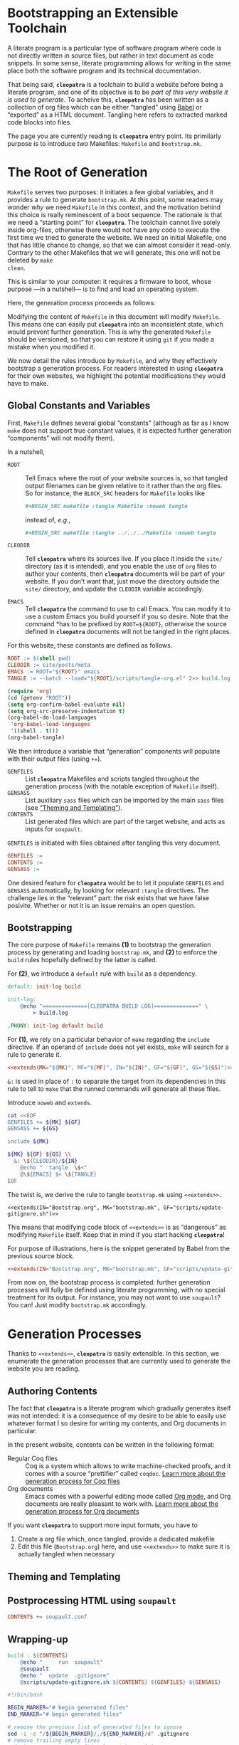 #+BEGIN_EXPORT html
<h1>Bootstrapping an Extensible Toolchain</h1>
#+END_EXPORT

A literate program is a particular type of software program where code is not
directly written in source files, but rather in text document as code
snippets. In some sense, literate programming allows for writing in the same
place both the software program and its technical documentation.

That being said, *~cleopatra~* is a toolchain to build a website before being a
literate program, and one of its objective is to be /part of this very website
it is used to generate/. To acheive this, *~cleopatra~* has been written as a
collection of org files which can be either “tangled” using [[https://orgmode.org/worg/org-contrib/babel/][Babel]] or “exported”
as a HTML document. Tangling here refers to extracted marked code blocks into
files.

The page you are currently reading is *~cleopatra~* entry point. Its primilarly
purpose is to introduce two Makefiles: ~Makefile~ and ~bootstrap.mk~.

#+TOC: headlines 2

* The Root of Generation

~Makefile~ serves two purposes: it initiates a few global variables, and it
provides a rule to generate ~bootstrap.mk~.  At this point, some readers may
wonder /why/ we need ~Makefile~ in this context, and the motivation behind this
choice is really reminescent of a boot sequence. The rationale is that we need a
“starting point” for *~cleopatra~*. The toolchain cannot live solely inside
org-files, otherwise there would not have any code to execute the first time we
tried to generate the website. We need an initial Makefile, one that has little
chance to change, so that we can almost consider it read-only. Contrary to the
other Makefiles that we will generate, this one will not be deleted by ~make
clean~.

This is similar to your computer: it requires a firmware to boot, whose purpose
—in a nutshell— is to find and load an operating system.

Here, the generation process proceeds as follows:

Modifying the content of ~Makefile~ in this document /will/ modify
~Makefile~. This means one can easily put *~cleopatra~* into an inconsistent
state, which would prevent further generation. This is why the generated
~Makefile~ should be versioned, so that you can restore it using ~git~ if you
made a mistake when you modified it.

We now detail the rules introduce by ~Makefile~, and why they effectively
bootstrap a generation process. For readers interested in using *~cleopatra~*
for their own websites, we highlight the potential modifications they would have
to make.

** Global Constants and Variables

First, ~Makefile~ defines several global “constants” (although as far as I know
~make~ does not support true constant values, it is expected further generation
“components” will not modify them).

In a nutshell,

- ~ROOT~ ::
  Tell Emacs where the root of your website sources is, so that tangled output
  filenames can be given relative to it rather than the org files.  So for
  instance, the ~BLOCK_SRC~ headers for ~Makefile~ looks like

  #+BEGIN_SRC org
  #+BEGIN_SRC makefile :tangle Makefile :noweb tangle
  #+END_SRC

  instead of, /e.g./,

  #+BEGIN_SRC org
  #+BEGIN_SRC makefile :tangle ../../../Makefile :noweb tangle
  #+END_SRC

- ~CLEODIR~ ::
  Tell *~cleopatra~* where its sources live. If you place it inside the ~site/~
  directory (as it is intended), and you enable the use of ~org~ files to author
  your contents, then *~cleopatra~* documents will be part of your website. If
  you don’t want that, just move the directory outside the ~site/~ directory,
  and update the ~CLEODIR~ variable accordingly.

- ~EMACS~ ::
  Tell *~cleopatra~* the command to use to call Emacs. You can modify it to use
  a custom Emacs you build yourself if you so desire. Note that the command *has
  to be prefixed by ~ROOT=${ROOT}~, otherwise the source defined in
  *~cleopatra~* documents will not be tangled in the right places.

For this website, these constants are defined as follows.

#+BEGIN_SRC makefile :tangle Makefile :noweb tangle
ROOT := $(shell pwd)
CLEODIR := site/posts/meta
EMACS := ROOT="${ROOT}" emacs
TANGLE := --batch --load="${ROOT}/scripts/tangle-org.el" 2>> build.log
#+END_SRC

#+BEGIN_SRC emacs-lisp :tangle scripts/tangle-org.el
(require 'org)
(cd (getenv "ROOT"))
(setq org-confirm-babel-evaluate nil)
(setq org-src-preserve-indentation t)
(org-babel-do-load-languages
 'org-babel-load-languages
 '((shell . t)))
(org-babel-tangle)
#+END_SRC

We then introduce a variable that “generation” components will populate with
their output files (using ~+=~).

- ~GENFILES~ ::
  List *~cleopatra~* Makefiles and scripts tangled throughout the generation
  process (with the notable exception of ~Makefile~ itself).
- ~GENSASS~ ::
  List auxiliary ~sass~ files which can be imported by the main ~sass~ files
  (see [[/posts/meta/Theme/][“Theming and Templating”]]).
- ~CONTENTS~ ::
  List generated files which are part of the target website, and acts as inputs
  for ~soupault~.

~GENFILES~ is initiated with files obtained after tangling this very document.

#+BEGIN_SRC makefile :tangle Makefile
GENFILES :=
CONTENTS :=
GENSASS :=
#+END_SRC

#+BEGIN_REMARK
One desired feature for *~cleopatra~* would be to let it populate ~GENFILES~ and
~GENSASS~ automatically, by looking for relevant ~:tangle~ directives. The
challenge lies in the “relevant” part: the risk exists that we have false
posivite. Whether or not it is an issue remains an open question.
#+END_REMARK

** Bootstrapping

The core purpose of ~Makefile~ remains *(1)* to bootstrap the generation process
by generating and loading ~bootstrap.mk~, and *(2)* to enforce the ~build~ rules
hopefully defined by the latter is called.

For *(2)*, we introduce a ~default~ rule with ~build~ as a
dependency.

#+BEGIN_SRC makefile :tangle Makefile :noweb tangle
default: init-log build

init-log:
	@echo "==============[CLEOPATRA BUILD LOG]==============" \
	    > build.log

.PHONY: init-log default build
#+END_SRC

For *(1)*, we rely on a particular behavior of ~make~ regarding the ~include~
directive. If an operand of ~include~ does not yet exists, ~make~ will search
for a rule to generate it.

#+BEGIN_SRC makefile :noweb yes
<<extends(MK="${MK}", MF="${MF}", IN="${IN}", GF="${GF}", GS="${GS}")>>
#+END_SRC

~&:~ is used in place of ~:~ to separate the target from its dependencies in
this rule to tell to ~make~ that the runned commands will generate all these
files.

#+BEGIN_TODO
Introduce ~noweb~ and ~extends~.
#+END_TODO

#+NAME: extends
#+BEGIN_SRC bash :var MK="" :var IN="" :var GF="" :var GS="" :results output
cat <<EOF
GENFILES += ${MK} ${GF}
GENSASS += ${GS}

include ${MK}

${MK} ${GF} ${GS} \\
  &: \${CLEODIR}/${IN}
	@echo "  tangle  \$<"
	@\${EMACS} $< \${TANGLE}
EOF
#+END_SRC

The twist is, we derive the rule to tangle ~bootstrap.mk~ using
~<<extends>>~.

#+BEGIN_SRC verbatim
<<extends(IN="Bootstrap.org", MK="bootstrap.mk", GF="scripts/update-gitignore.sh")>>
#+END_SRC

This means that modifying code block of ~<<extends>>~ is as “dangerous” as
modifying ~Makefile~ itself. Keep that in mind if you start hacking
*~cleopatra~*!

For purpose of illustrations, here is the snippet generated by Babel from the
previous source block.

#+BEGIN_SRC makefile :tangle Makefile :noweb yes
<<extends(IN="Bootstrap.org", MK="bootstrap.mk", GF="scripts/update-gitignore.sh")>>
#+END_SRC

From now on, the bootstrap process is completed: further generation processes
will fully be defined using literate programming, with no special treatment for
its output. For instance, you may not want to use ~soupault~? You can! Just
modify ~bootstrap.mk~ accordingly.

* Generation Processes

Thanks to ~<<extends>>~, *~cleopatra~* is easily extensible. In this section, we
enumerate the generation processes that are currently used to generate the
website you are reading.

** Authoring Contents

The fact that *~cleopatra~* is a literate program which gradually generates
itself was not intended: it is a consequence of my desire to be able to easily
use whatever format I so desire for writing my contents, and Org documents in
particular.

In the present website, contents can be written in the following format:

- Regular Coq files ::
  Coq is a system which allows to write machine-checked proofs, and it comes
  with a source “prettifier” called ~coqdoc~.
  [[/posts/meta/Contents/Coq/][Learn more about the generation process for Coq files​]]
- Org documents ::
  Emacs comes with a powerful editing mode called [[https://orgmode.org/][Org mode]], and Org documents
  are really pleasant to work with.
  [[/posts/meta/Contents/Org/][Learn more about the generation process for Org documents]]

If you want *~cleopatra~* to support more input formats, you have to

1. Create a org file which, once tangled, provide a dedicated makefile
2. Edit this file (~Bootstrap.org~) here, and use ~<<extends>>~ to make sure it
   is actually tangled when necessary

#+BEGIN_SRC makefile :tangle bootstrap.mk :noweb tangle :exports none
<<extends(MK="coq.mk", IN="Contents/Coq.org", GS="site/style/coq.sass")>>
<<extends(MK="org.mk", IN="Contents/Org.org", GF="scripts/export-org.el emacs.d", GS="site/style/org.sass")>>
#+END_SRC

** Theming and Templating

#+BEGIN_SRC makefile :tangle bootstrap.mk :noweb tangle :exports none
<<extends(MK="theme.mk", IN="Theme.org", GS="site/style/main.sass")>>
#+END_SRC

** Postprocessing HTML using ~soupault~

#+BEGIN_SRC makefile :tangle bootstrap.mk :noweb tangle :exports none
<<extends(IN="Soupault.org", GF="soupault.conf")>>
#+END_SRC

#+BEGIN_SRC makefile :tangle bootstrap.mk
CONTENTS += soupault.conf
#+END_SRC

** Wrapping-up

#+BEGIN_SRC makefile :tangle bootstrap.mk
build : ${CONTENTS}
	@echo "     run  soupault"
	@soupault
	@echo "  update  .gitignore"
	@scripts/update-gitignore.sh ${CONTENTS} ${GENFILES} ${GENSASS}
#+END_SRC

#+BEGIN_SRC bash :tangle scripts/update-gitignore.sh :tangle-mode (identity #o755)
#!/bin/bash

BEGIN_MARKER="# begin generated files"
END_MARKER="# begin generated files"

# remove the previous list of generated files to ignore
sed -i -e "/${BEGIN_MARKER}/,/${END_MARKER}/d" .gitignore
# remove trailing empty lines
sed -i -e :a -e '/^\n*$/{$d;N;};/\n$/ba' .gitignore

# output the list of files to ignore
echo "" >> .gitignore
echo ${BEGIN_MARKER} >> .gitignore
for f in $@; do
    echo "${f}" >> .gitignore
done
echo ${END_MARKER} >> .gitignore
#+END_SRC

#+BEGIN_SRC makefile :tangle bootstrap.mk
serve :
	@echo "   start  a python server"
	@cd build; python -m http.server 2>/dev/null

clean :
	@echo "  remove  generated files"
	@rm -rf ${CONTENTS} ${GENFILES} build/

force : clean build

.PHONY : serve clean force build
#+END_SRC

# Local Variables:
# org-src-preserve-indentation: t
# End:
